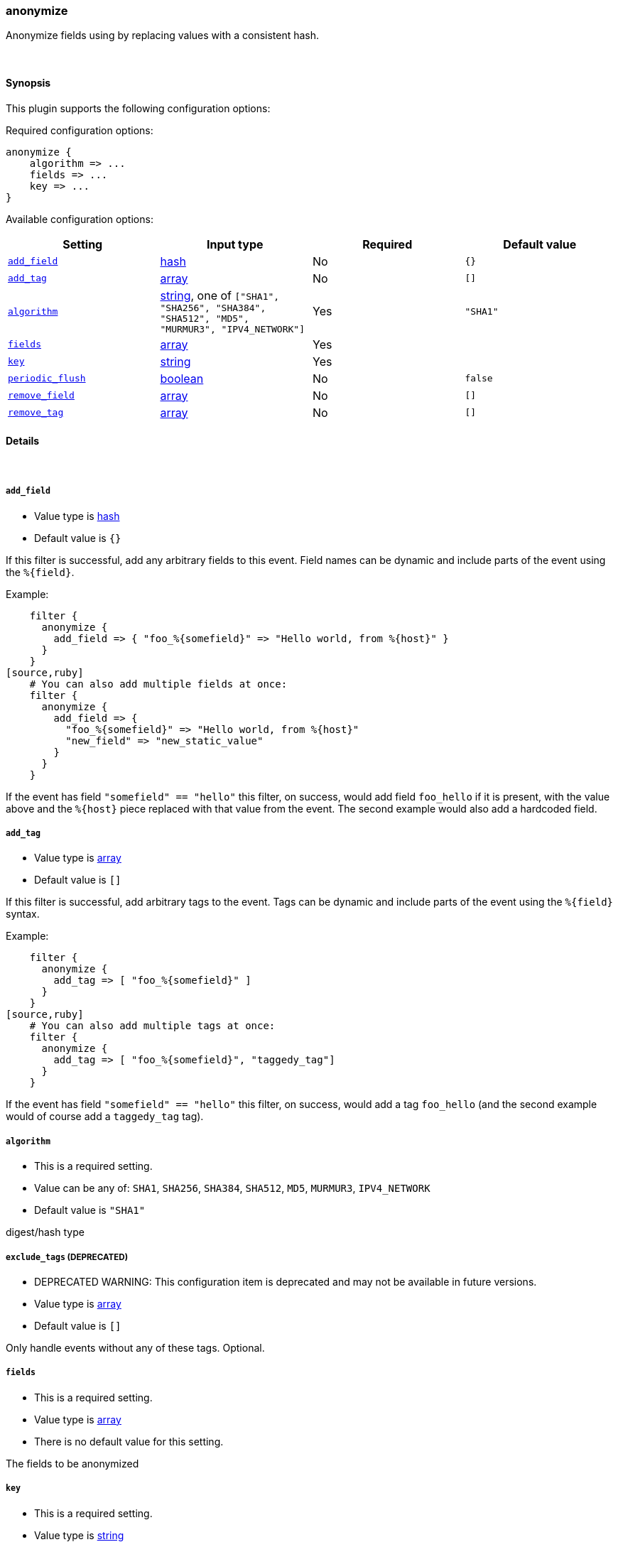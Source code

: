 [[plugins-filters-anonymize]]
=== anonymize



Anonymize fields using by replacing values with a consistent hash.

&nbsp;

==== Synopsis

This plugin supports the following configuration options:


Required configuration options:

[source,json]
--------------------------
anonymize {
    algorithm => ...
    fields => ...
    key => ...
}
--------------------------



Available configuration options:

[cols="<,<,<,<m",options="header",]
|=======================================================================
|Setting |Input type|Required|Default value
| <<plugins-filters-anonymize-add_field>> |<<hash,hash>>|No|`{}`
| <<plugins-filters-anonymize-add_tag>> |<<array,array>>|No|`[]`
| <<plugins-filters-anonymize-algorithm>> |<<string,string>>, one of `["SHA1", "SHA256", "SHA384", "SHA512", "MD5", "MURMUR3", "IPV4_NETWORK"]`|Yes|`"SHA1"`
| <<plugins-filters-anonymize-fields>> |<<array,array>>|Yes|
| <<plugins-filters-anonymize-key>> |<<string,string>>|Yes|
| <<plugins-filters-anonymize-periodic_flush>> |<<boolean,boolean>>|No|`false`
| <<plugins-filters-anonymize-remove_field>> |<<array,array>>|No|`[]`
| <<plugins-filters-anonymize-remove_tag>> |<<array,array>>|No|`[]`
|=======================================================================



==== Details

&nbsp;

[[plugins-filters-anonymize-add_field]]
===== `add_field` 

  * Value type is <<hash,hash>>
  * Default value is `{}`

If this filter is successful, add any arbitrary fields to this event.
Field names can be dynamic and include parts of the event using the `%{field}`.

Example:
[source,ruby]
    filter {
      anonymize {
        add_field => { "foo_%{somefield}" => "Hello world, from %{host}" }
      }
    }
[source,ruby]
    # You can also add multiple fields at once:
    filter {
      anonymize {
        add_field => {
          "foo_%{somefield}" => "Hello world, from %{host}"
          "new_field" => "new_static_value"
        }
      }
    }

If the event has field `"somefield" == "hello"` this filter, on success,
would add field `foo_hello` if it is present, with the
value above and the `%{host}` piece replaced with that value from the
event. The second example would also add a hardcoded field.

[[plugins-filters-anonymize-add_tag]]
===== `add_tag` 

  * Value type is <<array,array>>
  * Default value is `[]`

If this filter is successful, add arbitrary tags to the event.
Tags can be dynamic and include parts of the event using the `%{field}`
syntax.

Example:
[source,ruby]
    filter {
      anonymize {
        add_tag => [ "foo_%{somefield}" ]
      }
    }
[source,ruby]
    # You can also add multiple tags at once:
    filter {
      anonymize {
        add_tag => [ "foo_%{somefield}", "taggedy_tag"]
      }
    }

If the event has field `"somefield" == "hello"` this filter, on success,
would add a tag `foo_hello` (and the second example would of course add a `taggedy_tag` tag).

[[plugins-filters-anonymize-algorithm]]
===== `algorithm` 

  * This is a required setting.
  * Value can be any of: `SHA1`, `SHA256`, `SHA384`, `SHA512`, `MD5`, `MURMUR3`, `IPV4_NETWORK`
  * Default value is `"SHA1"`

digest/hash type

[[plugins-filters-anonymize-exclude_tags]]
===== `exclude_tags`  (DEPRECATED)

  * DEPRECATED WARNING: This configuration item is deprecated and may not be available in future versions.
  * Value type is <<array,array>>
  * Default value is `[]`

Only handle events without any of these tags.
Optional.

[[plugins-filters-anonymize-fields]]
===== `fields` 

  * This is a required setting.
  * Value type is <<array,array>>
  * There is no default value for this setting.

The fields to be anonymized

[[plugins-filters-anonymize-key]]
===== `key` 

  * This is a required setting.
  * Value type is <<string,string>>
  * There is no default value for this setting.

Hashing key
When using MURMUR3 the key is ignored but must still be set.
When using IPV4_NETWORK key is the subnet prefix lentgh

[[plugins-filters-anonymize-periodic_flush]]
===== `periodic_flush` 

  * Value type is <<boolean,boolean>>
  * Default value is `false`

Call the filter flush method at regular interval.
Optional.

[[plugins-filters-anonymize-remove_field]]
===== `remove_field` 

  * Value type is <<array,array>>
  * Default value is `[]`

If this filter is successful, remove arbitrary fields from this event.
Fields names can be dynamic and include parts of the event using the %{field}
Example:
[source,ruby]
    filter {
      anonymize {
        remove_field => [ "foo_%{somefield}" ]
      }
    }
[source,ruby]
    # You can also remove multiple fields at once:
    filter {
      anonymize {
        remove_field => [ "foo_%{somefield}", "my_extraneous_field" ]
      }
    }

If the event has field `"somefield" == "hello"` this filter, on success,
would remove the field with name `foo_hello` if it is present. The second
example would remove an additional, non-dynamic field.

[[plugins-filters-anonymize-remove_tag]]
===== `remove_tag` 

  * Value type is <<array,array>>
  * Default value is `[]`

If this filter is successful, remove arbitrary tags from the event.
Tags can be dynamic and include parts of the event using the `%{field}`
syntax.

Example:
[source,ruby]
    filter {
      anonymize {
        remove_tag => [ "foo_%{somefield}" ]
      }
    }
[source,ruby]
    # You can also remove multiple tags at once:
    filter {
      anonymize {
        remove_tag => [ "foo_%{somefield}", "sad_unwanted_tag"]
      }
    }

If the event has field `"somefield" == "hello"` this filter, on success,
would remove the tag `foo_hello` if it is present. The second example
would remove a sad, unwanted tag as well.

[[plugins-filters-anonymize-tags]]
===== `tags`  (DEPRECATED)

  * DEPRECATED WARNING: This configuration item is deprecated and may not be available in future versions.
  * Value type is <<array,array>>
  * Default value is `[]`

Only handle events with all of these tags.
Optional.

[[plugins-filters-anonymize-type]]
===== `type`  (DEPRECATED)

  * DEPRECATED WARNING: This configuration item is deprecated and may not be available in future versions.
  * Value type is <<string,string>>
  * Default value is `""`

Note that all of the specified routing options (`type`,`tags`,`exclude_tags`,`include_fields`,
`exclude_fields`) must be met in order for the event to be handled by the filter.
The type to act on. If a type is given, then this filter will only
act on messages with the same type. See any input plugin's `type`
attribute for more.
Optional.


